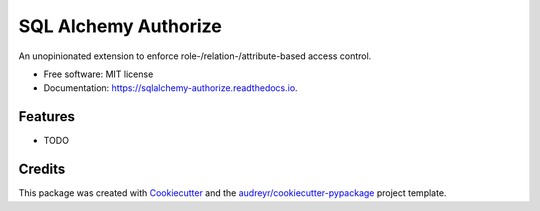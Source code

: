 =====================
SQL Alchemy Authorize
=====================


.. image:: https://img.shields.io/pypi/v/sqlalchemy_authorize.svg
        :target: https://pypi.python.org/pypi/sqlalchemy_authorize

.. image:: https://img.shields.io/travis/jqhoogland/sqlalchemy_authorize.svg
        :target: https://travis-ci.com/jqhoogland/sqlalchemy_authorize

.. image:: https://readthedocs.org/projects/sqlalchemy-authorize/badge/?version=latest
        :target: https://sqlalchemy-authorize.readthedocs.io/en/latest/?version=latest
        :alt: Documentation Status


.. image:: https://pyup.io/repos/github/jqhoogland/sqlalchemy_authorize/shield.svg
     :target: https://pyup.io/repos/github/jqhoogland/sqlalchemy_authorize/
     :alt: Updates



An unopinionated extension to enforce role-/relation-/attribute-based access control.


* Free software: MIT license
* Documentation: https://sqlalchemy-authorize.readthedocs.io.


Features
--------

* TODO

Credits
-------

This package was created with Cookiecutter_ and the `audreyr/cookiecutter-pypackage`_ project template.

.. _Cookiecutter: https://github.com/audreyr/cookiecutter
.. _`audreyr/cookiecutter-pypackage`: https://github.com/audreyr/cookiecutter-pypackage
